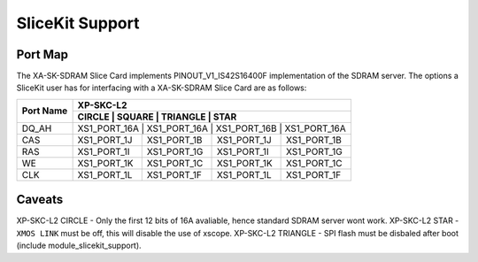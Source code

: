 SliceKit Support
================

Port Map
--------

The XA-SK-SDRAM Slice Card implements PINOUT_V1_IS42S16400F implementation of the SDRAM server. The options a SliceKit user has for interfacing with a XA-SK-SDRAM Slice Card are as follows:

+-----------+-----------------------------------------------------------+
|           |                          XP-SKC-L2                        |
+           +-----------------------------------------------------------+
| Port Name |    CIRCLE    |    SQUARE    |    TRIANGLE  |      STAR    |
+===========+===========================================================+
| DQ_AH     | XS1_PORT_16A | XS1_PORT_16A | XS1_PORT_16B | XS1_PORT_16A |
+-----------+--------------+--------------+--------------+--------------+
| CAS       | XS1_PORT_1J  | XS1_PORT_1B  | XS1_PORT_1J  | XS1_PORT_1B  |
+-----------+--------------+--------------+--------------+--------------+
| RAS       | XS1_PORT_1I  | XS1_PORT_1G  | XS1_PORT_1I  | XS1_PORT_1G  |
+-----------+--------------+--------------+--------------+--------------+
| WE        | XS1_PORT_1K  | XS1_PORT_1C  | XS1_PORT_1K  | XS1_PORT_1C  |
+-----------+--------------+--------------+--------------+--------------+
| CLK       | XS1_PORT_1L  | XS1_PORT_1F  | XS1_PORT_1L  | XS1_PORT_1F  |
+-----------+--------------+--------------+--------------+--------------+

Caveats
-------

XP-SKC-L2 CIRCLE   - Only the first 12 bits of 16A avaliable, hence standard SDRAM server wont work.
XP-SKC-L2 STAR     - ``XMOS LINK`` must be off, this will disable the use of xscope.
XP-SKC-L2 TRIANGLE - SPI flash must be disbaled after boot (include module_slicekit_support).




